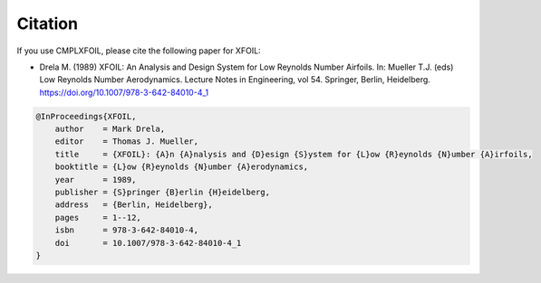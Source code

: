 Citation
========
If you use CMPLXFOIL, please cite the following paper for XFOIL:

* Drela M. (1989) XFOIL: An Analysis and Design System for Low Reynolds Number Airfoils. In: Mueller T.J. (eds) Low Reynolds Number Aerodynamics. Lecture Notes in Engineering, vol 54. Springer, Berlin, Heidelberg. https://doi.org/10.1007/978-3-642-84010-4_1

.. code-block:: bibtex

    @InProceedings{XFOIL,
        author    = Mark Drela,
        editor    = Thomas J. Mueller,
        title     = {XFOIL}: {A}n {A}nalysis and {D}esign {S}ystem for {L}ow {R}eynolds {N}umber {A}irfoils,
        booktitle = {L}ow {R}eynolds {N}umber {A}erodynamics,
        year      = 1989,
        publisher = {S}pringer {B}erlin {H}eidelberg,
        address   = {Berlin, Heidelberg},
        pages     = 1--12,
        isbn      = 978-3-642-84010-4,
        doi       = 10.1007/978-3-642-84010-4_1
    }
